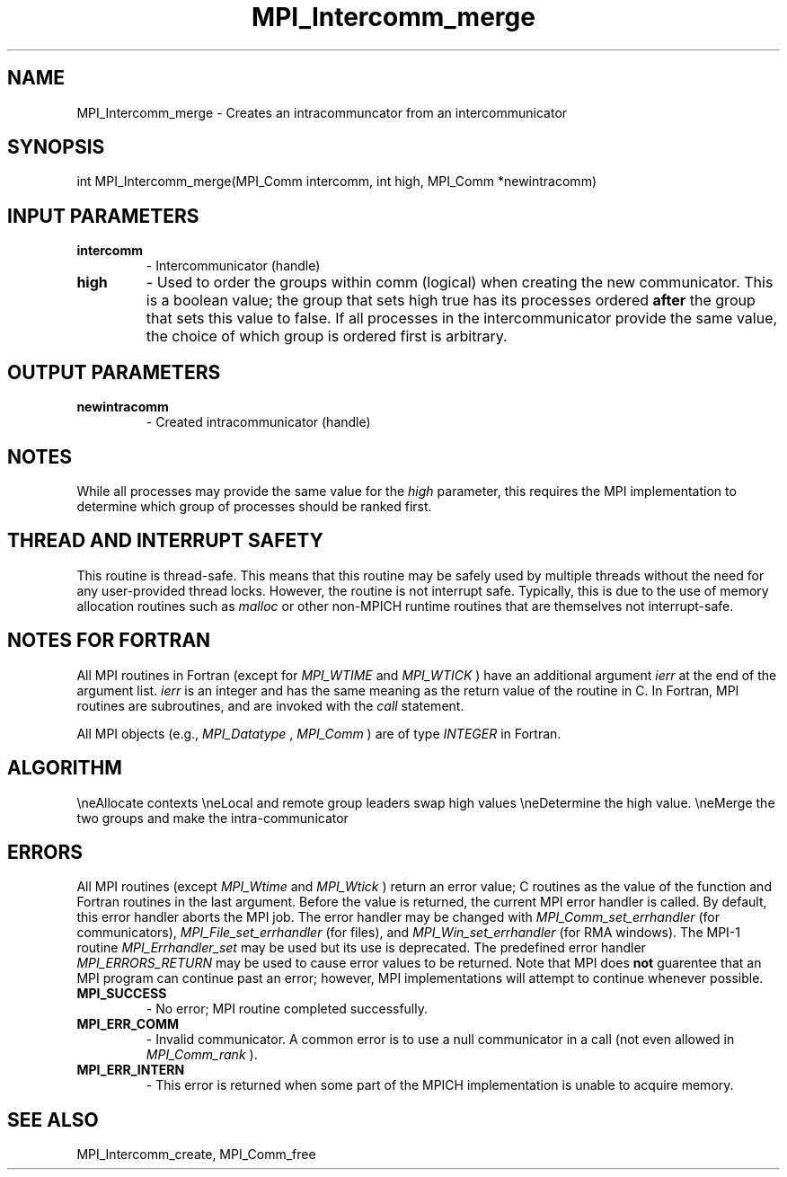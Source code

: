 .TH MPI_Intercomm_merge 3 "2/20/2015" " " "MPI"
.SH NAME
MPI_Intercomm_merge \-  Creates an intracommuncator from an intercommunicator 
.SH SYNOPSIS
.nf
int MPI_Intercomm_merge(MPI_Comm intercomm, int high, MPI_Comm *newintracomm)
.fi
.SH INPUT PARAMETERS
.PD 0
.TP
.B intercomm 
- Intercommunicator (handle)
.PD 1
.PD 0
.TP
.B high 
- Used to order the groups within comm (logical)
when creating the new communicator.  This is a boolean value; the group
that sets high true has its processes ordered 
.B after
the group that sets 
this value to false.  If all processes in the intercommunicator provide
the same value, the choice of which group is ordered first is arbitrary.
.PD 1

.SH OUTPUT PARAMETERS
.PD 0
.TP
.B newintracomm 
- Created intracommunicator (handle)
.PD 1

.SH NOTES
While all processes may provide the same value for the 
.I high
parameter,
this requires the MPI implementation to determine which group of
processes should be ranked first.

.SH THREAD AND INTERRUPT SAFETY

This routine is thread-safe.  This means that this routine may be
safely used by multiple threads without the need for any user-provided
thread locks.  However, the routine is not interrupt safe.  Typically,
this is due to the use of memory allocation routines such as 
.I malloc
or other non-MPICH runtime routines that are themselves not interrupt-safe.

.SH NOTES FOR FORTRAN
All MPI routines in Fortran (except for 
.I MPI_WTIME
and 
.I MPI_WTICK
) have
an additional argument 
.I ierr
at the end of the argument list.  
.I ierr
is an integer and has the same meaning as the return value of the routine
in C.  In Fortran, MPI routines are subroutines, and are invoked with the
.I call
statement.

All MPI objects (e.g., 
.I MPI_Datatype
, 
.I MPI_Comm
) are of type 
.I INTEGER
in Fortran.

.SH ALGORITHM
.nr e 1 1

\\neAllocate contexts
\\neLocal and remote group leaders swap high values
\\neDetermine the high value.
\\neMerge the two groups and make the intra-communicator
.rr e


.SH ERRORS

All MPI routines (except 
.I MPI_Wtime
and 
.I MPI_Wtick
) return an error value;
C routines as the value of the function and Fortran routines in the last
argument.  Before the value is returned, the current MPI error handler is
called.  By default, this error handler aborts the MPI job.  The error handler
may be changed with 
.I MPI_Comm_set_errhandler
(for communicators),
.I MPI_File_set_errhandler
(for files), and 
.I MPI_Win_set_errhandler
(for
RMA windows).  The MPI-1 routine 
.I MPI_Errhandler_set
may be used but
its use is deprecated.  The predefined error handler
.I MPI_ERRORS_RETURN
may be used to cause error values to be returned.
Note that MPI does 
.B not
guarentee that an MPI program can continue past
an error; however, MPI implementations will attempt to continue whenever
possible.

.PD 0
.TP
.B MPI_SUCCESS 
- No error; MPI routine completed successfully.
.PD 1
.PD 0
.TP
.B MPI_ERR_COMM 
- Invalid communicator.  A common error is to use a null
communicator in a call (not even allowed in 
.I MPI_Comm_rank
).
.PD 1
.PD 0
.TP
.B MPI_ERR_INTERN 
- This error is returned when some part of the MPICH 
implementation is unable to acquire memory.  
.PD 1

.SH SEE ALSO
MPI_Intercomm_create, MPI_Comm_free
.br
